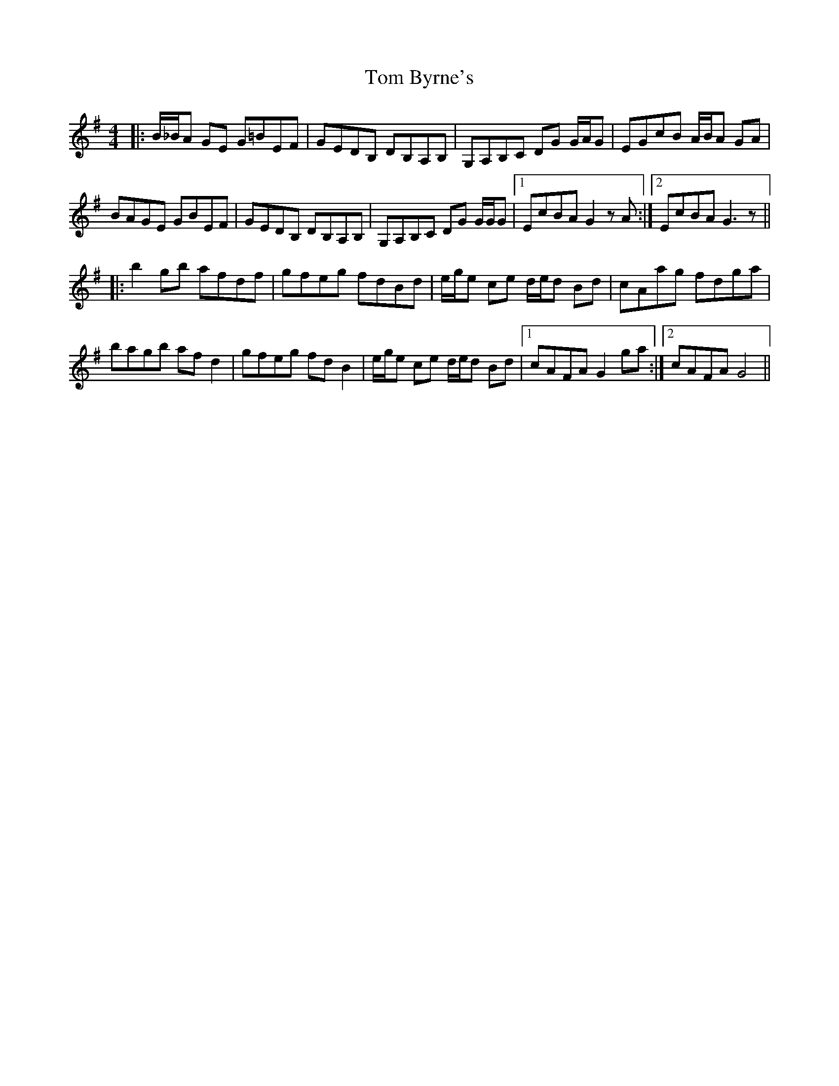 X: 40348
T: Tom Byrne's
R: reel
M: 4/4
K: Gmajor
|:B/_B/A GE G=BEF|GEDB, DB,A,B,|G,A,B,C DG G/A/G|EGcB A/B/A GA|
BAGE GBEF|GEDB, DB,A,B,|G,A,B,C DG G/G/G|1 EcBA G2 z A:|2 EcBA G3 z||
|:b2 gb afdf|gfeg fdBd|e/g/e ce d/e/d Bd|cAag fdga|
bagb af d2|gfeg fd B2|e/g/e ce d/e/d Bd|1 cAFA G2 ga:|2 cAFA G4||

